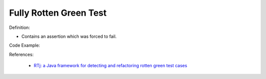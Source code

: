 Fully Rotten Green Test
^^^^^
Definition:

* Contains an assertion which was forced to fail.


Code Example:

References:

 * `RTj: a Java framework for detecting and refactoring rotten green test cases <https://dl.acm.org/doi/10.1145/3377812.3382151>`_

